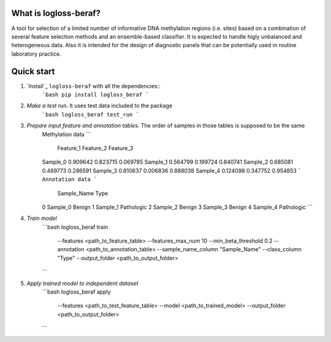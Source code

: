 What is logloss-beraf?
----------------------

A tool for selection of a limited number of informative DNA methylation
regions (i.e. sites) based on a combination of several feature selection
methods and an ensemble-based classifier. It is expected to handle higly
unbalanced and heterogeneous data. Also it is intended for the design
of diagnostic panels that can be potentially used in routine laboratory practice.

Quick start
-----------

1. `Install`_ ``logloss-beraf`` with all the dependencies::
    ```bash
    pip install logloss_beraf
    ```

2. `Make a test run`. It uses test data included to the package
    ```bash
    logloss_beraf test_run
    ```

3. `Prepare input feature and annotation tables.` The order of samples in those tables is supposed to be the same
    Methylation data
    ```
               Feature_1 Feature_2  Feature_3
    Sample_0   0.909642  0.823715   0.069785
    Sample_1   0.564799  0.199724   0.840741
    Sample_2   0.685081  0.489773   0.286591
    Sample_3   0.810637  0.006836   0.888038
    Sample_4   0.124098  0.347752   0.954853
    ```
    Annotation data
    ```
         Sample_Name  Type
    0    Sample_0     Benign
    1    Sample_1     Pathologic
    2    Sample_2     Benign
    3    Sample_3     Benign
    4    Sample_4     Pathologic
    ```

4. `Train model`
    ```bash
    logloss_beraf train \
      --features <path_to_feature_table> \
      --features_max_num 10 \
      --min_beta_threshold 0.2 \
      --annotation <path_to_annotation_table> \
      --sample_name_column "Sample_Name" \
      --class_column "Type" \
      --output_folder <path_to_output_folder>
    ```

5. `Apply trained model to independent dataset`
    ```bash
    logloss_beraf apply \
      --features <path_to_test_feature_table> \
      --model <path_to_trained_model>
      --output_folder <path_to_output_folder>
    ```


